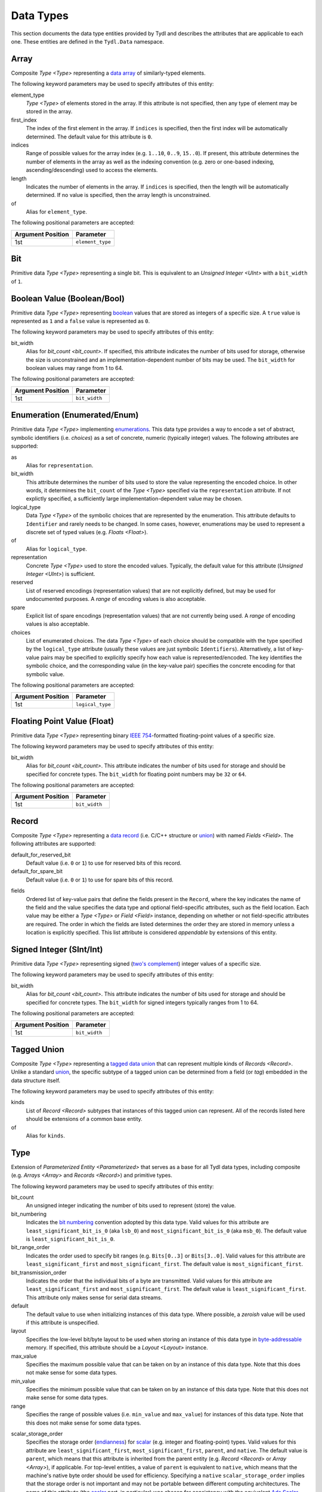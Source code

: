 .. Copyright 2021 NTA, Inc.

.. _data reference:

==========
Data Types
==========

This section documents the data type entities provided by Tydl and describes
the attributes that are applicable to each one.  These entities are defined
in the ``Tydl.Data`` namespace.

.. _Array:

Array
=====

Composite `Type <Type>` representing a `data array`_ of similarly-typed
elements.

The following keyword parameters may be used to specify attributes of this
entity:

element_type
  `Type <Type>` of elements stored in the array.  If this attribute is not
  specified, then any type of element may be stored in the array.
  
first_index
  The index of the first element in the array.  If ``indices`` is specified,
  then the first index will be automatically determined.  The default value
  for this attribute is ``0``.
  
indices
  Range of possible values for the array index (e.g. ``1..10``, ``0..9``,
  ``15..0``).  If present, this attribute determines the number of elements
  in the array as well as the indexing convention (e.g. zero or one-based
  indexing, ascending/descending) used to access the elements.

length
  Indicates the number of elements in the array.  If ``indices`` is
  specified, then the length will be automatically determined.  If no value
  is specified, then the array length is unconstrained.

of
  Alias for ``element_type``.

The following positional parameters are accepted:

.. table::
   
   +-------------------+----------------------------------------------+
   | Argument Position | Parameter                                    |
   +===================+==============================================+
   | 1st               | ``element_type``                             |
   +-------------------+----------------------------------------------+

.. _Bit:

Bit
===

Primitive data `Type <Type>` representing a single bit.  This is equivalent
to an `Unsigned Integer <UInt>` with a ``bit_width`` of ``1``.

.. _Bool:

Boolean Value (Boolean/Bool)
============================

Primitive data `Type <Type>` representing `boolean`_ values that are stored
as integers of a specific size.  A ``true`` value is represented as ``1`` and
a ``false`` value is represented as ``0``.

The following keyword parameters may be used to specify attributes of this
entity:

bit_width
  Alias for `bit_count <bit_count>`.  If specified, this attribute indicates
  the number of bits used for storage, otherwise the size is unconstrained
  and an implementation-dependent number of bits may be used.  The
  ``bit_width`` for boolean values may range from 1 to 64.
  
The following positional parameters are accepted:

.. table::
   
   +-------------------+----------------------------------------------+
   | Argument Position | Parameter                                    |
   +===================+==============================================+
   | 1st               | ``bit_width``                                |
   +-------------------+----------------------------------------------+
   
.. _Enum:

Enumeration (Enumerated/Enum)
=============================

Primitive data `Type <Type>` implementing `enumerations`_.  This data type
provides a way to encode a set of abstract, symbolic identifiers (i.e.
*choices*) as a set of concrete, numeric (typically integer) values.  The
following attributes are supported:

as
  Alias for ``representation``.
  
bit_width
  This attribute determines the number of bits used to store the value
  representing the encoded choice.  In other words, it determines the
  ``bit_count`` of the `Type <Type>` specified via the ``representation``
  attribute.  If not explictly specified, a sufficiently large
  implementation-dependent value may be chosen.

logical_type
  Data `Type <Type>` of the symbolic choices that are represented by the
  enumeration.  This attribute defaults to ``Identifier`` and rarely needs to
  be changed.  In some cases, however, enumerations may be used to represent
  a discrete set of typed values (e.g. `Floats <Float>`).

of
  Alias for ``logical_type``.
  
representation
  Concrete `Type <Type>` used to store the encoded values.  Typically, the
  default value for this attribute (`Unsigned Integer <UInt>`) is sufficient.

reserved
  List of reserved encodings (representation values) that are not explicitly
  defined, but may be used for undocumented purposes.  A *range* of encoding
  values is also acceptable.

spare
  Explicit list of spare encodings (representation values) that are not
  currently being used.  A *range* of encoding values is also acceptable.

choices
  List of enumerated choices.  The data `Type <Type>` of each choice should
  be compatible with the type specified by the ``logical_type`` attribute
  (usually these values are just symbolic ``Identifiers``).  Alternatively, a
  list of key-value pairs may be specified to explicitly specify how each
  value is represented/encoded.  The key identifies the symbolic choice, and
  the corresponding value (in the key-value pair) specifies the concrete
  encoding for that symbolic value.

The following positional parameters are accepted:

.. table::
   
   +-------------------+----------------------------------------------+
   | Argument Position | Parameter                                    |
   +===================+==============================================+
   | 1st               | ``logical_type``                             |
   +-------------------+----------------------------------------------+
   
.. _Float:

Floating Point Value (Float)
============================

Primitive data `Type <Type>` representing binary `IEEE 754`_-formatted
floating-point values of a specific size.

The following keyword parameters may be used to specify attributes of this
entity:

bit_width
  Alias for `bit_count <bit_count>`.  This attribute indicates the number of
  bits used for storage and should be specified for concrete types.  The
  ``bit_width`` for floating point numbers may be ``32`` or ``64``.

The following positional parameters are accepted:

.. table::
   
   +-------------------+----------------------------------------------+
   | Argument Position | Parameter                                    |
   +===================+==============================================+
   | 1st               | ``bit_width``                                |
   +-------------------+----------------------------------------------+
   
.. _Record:

Record
======

Composite `Type <Type>` representing a `data record`_ (i.e. C/C++ structure
or `union`_) with named `Fields <Field>`.  The following attributes are
supported:

default_for_reserved_bit
  Default value (i.e. ``0`` or ``1``) to use for reserved bits of this record.

default_for_spare_bit
  Default value (i.e. ``0`` or ``1``) to use for spare bits of this record.

.. _fields:

fields
  Ordered list of key-value pairs that define the fields present in the
  ``Record``, where the key indicates the name of the field and the value
  specifies the data type and optional field-specific attributes, such as the
  field location.  Each value may be either a `Type <Type>` or `Field
  <Field>` instance, depending on whether or not field-specific attributes
  are required.  The order in which the fields are listed determines the
  order they are stored in memory unless a location is explicitly specified.
  This list attribute is considered *appendable* by extensions of this
  entity.

.. comment
    
   .. _Little-Endian Record:
    
   Little-Endian Record
   ====================
    
   Convenience definition, equivalent to a `Record <Record>` with a
   `scalar_storage_order <scalar_storage_order>` of
   ``least_significant_first``.
    
   .. _Big-Endian Record:
    
   Big-Endian Record
   =================
    
   Convenience definition, equivalent to a `Record <Record>` with a
   `scalar_storage_order <scalar_storage_order>` of
   ``most_significant_first``.

.. _Int:

Signed Integer (SInt/Int)
=========================

Primitive data `Type <Type>` representing signed (`two's complement`_)
integer values of a specific size.

The following keyword parameters may be used to specify attributes of this
entity:

bit_width
  Alias for `bit_count <bit_count>`.  This attribute indicates the number of
  bits used for storage and should be specified for concrete types.  The
  ``bit_width`` for signed integers typically ranges from 1 to 64.

The following positional parameters are accepted:

.. table::
   
   +-------------------+----------------------------------------------+
   | Argument Position | Parameter                                    |
   +===================+==============================================+
   | 1st               | ``bit_width``                                |
   +-------------------+----------------------------------------------+

.. _Tagged Union:

Tagged Union
============

Composite `Type <Type>` representing a `tagged data union`_ that can
represent multiple kinds of `Records <Record>`. Unlike a standard `union`_,
the specific subtype of a tagged union can be determined from a field (or
*tag*) embedded in the data structure itself.

The following keyword parameters may be used to specify attributes of this
entity:

kinds
  List of `Record <Record>` subtypes that instances of this tagged union can
  represent.  All of the records listed here should be extensions of a common
  base entity.

of
  Alias for ``kinds``.
  
.. _Type:

Type
====

Extension of `Parameterized Entity <Parameterized>` that serves as a base for
all Tydl data types, including composite (e.g. `Arrays <Array>` and `Records
<Record>`) and primitive types.

The following keyword parameters may be used to specify attributes of this
entity:

.. _bit_count:

bit_count
  An unsigned integer indicating the number of bits used to represent (store)
  the value.

bit_numbering
  Indicates the `bit numbering`_ convention adopted by this data type.  Valid
  values for this attribute are ``least_significant_bit_is_0`` (aka
  ``lsb_0``) and ``most_significant_bit_is_0`` (aka ``msb_0``).  The default
  value is ``least_significant_bit_is_0``.

bit_range_order
  Indicates the order used to specify bit ranges (e.g. ``Bits[0..3]`` or
  ``Bits[3..0]``.  Valid values for this attribute are
  ``least_significant_first`` and ``most_significant_first``.  The default
  value is ``most_significant_first``.

bit_transmission_order
  Indicates the order that the individual bits of a byte are transmitted.
  Valid values for this attribute are ``least_significant_first`` and
  ``most_significant_first``.  The default value is
  ``least_significant_first``.  This attribute only makes sense for serial
  data streams.

default
  The default value to use when initializing instances of this data type.
  Where possible, a *zeroish* value will be used if this attribute is
  unspecified.

layout
  Specifies the low-level bit/byte layout to be used when storing an instance
  of this data type in `byte-addressable`_ memory.  If specified, this
  attribute should be a `Layout <Layout>` instance.

max_value
  Specifies the maximum possible value that can be taken on by an instance of
  this data type.  Note that this does not make sense for some data types.
  
min_value
  Specifies the minimum possible value that can be taken on by an instance of
  this data type.  Note that this does not make sense for some data types.
  
range
  Specifies the range of possible values (i.e. ``min_value`` and
  ``max_value``) for instances of this data type.  Note that this does not
  make sense for some data types.

.. _scalar_storage_order:

scalar_storage_order
  Specifies the storage order (`endianness`_) for `scalar`_ (e.g. integer and
  floating-point) types.  Valid values for this attribute are
  ``least_significant_first``, ``most_significant_first``, ``parent``, and
  ``native``.  The default value is ``parent``, which means that this
  attribute is inherited from the parent entity (e.g. `Record <Record>` or
  `Array <Array>`), if applicable.  For top-level entities, a value of
  ``parent`` is equivalent to ``native``, which means that the machine's
  native byte order should be used for efficiency.  Specifying a ``native``
  ``scalar_storage_order`` implies that the storage order is not important
  and may not be portable between different computing architectures.  The
  name of this attribute (the `scalar`_ part, in particular) was chosen for
  consistency with the equivalent `Ada Scalar Storage Order`_ and `GCC
  scalar_storage_order type attribute`_ constructs.

  As an example, consider a 16-bit integer value with the following bits (LSB
  0 `bit numbering`_) :
  
  .. commented table

     +-----+------------------------------------------------------------+-----+
     | MSb |                                                            | LSb |
     +-----+----+----+----+----+----+---+---+---+---+---+---+---+---+---+-----+
     | 15  | 14 | 13 | 12 | 11 | 10 | 9 | 8 | 7 | 6 | 5 | 4 | 3 | 2 | 1 | 0   |
     +-----+----+----+----+----+----+---+---+---+---+---+---+---+---+---+-----+
     | Most-Significant Byte                | Least-Significant Byte          |
     +--------------------------------------+---------------------------------+
     
  .. image:: images/uint16.*
     :width: 100%

  If a ``scalar_storage_order`` of ``least_significant_first`` is specified,
  this 16-bit value would be stored in `byte-addressable`_ memory (e.g. RAM)
  as shown below:
  
  .. table:: Little-Endian Layout

     +-------------+------------------------------------------------------+
     | Byte Offset | Content                                              |
     +=============+======================================================+
     | 0           | Least-Significant Byte (Bits 7-0)                    |
     +-------------+------------------------------------------------------+
     | 1           | Most-Significant Byte (Bits 15-8)                    |
     +-------------+------------------------------------------------------+

  If a ``scalar_storage_order`` of ``most_significant_first`` is specified,
  this 16-bit value would be stored in `byte-addressable`_ memory as follows:
  
  .. table:: Big-Endian Layout

     +-------------+------------------------------------------------------+
     | Byte Offset | Content                                              |
     +=============+======================================================+
     | 0           | Most-Significant Byte (Bits 15-8)                    |
     +-------------+------------------------------------------------------+
     | 1           | Least-Significant Byte (Bits 7-0)                    |
     +-------------+------------------------------------------------------+

  The ``scalar_storage_order`` attribute also affects how `bit fields`_ are
  packed into bytes. As an example, consider the following record of bit
  fields:

  .. code-block:: none
                  
    Example: Record
      fields:
        First: Field
          type: 'Unsigned Integer'
            bit_width: 5
        Second: Field
          type: 'Unsigned Integer'
            bit_width: 5
        Third: Field
          type: 'Unsigned Integer'
            bit_width: 6

  If a ``scalar_storage_order`` of ``least_significant_first`` is specified,
  the fields of this record would be stored in `byte-addressable`_ memory
  as shown below:
  
  .. table:: Little-Endian Bit-Field Layout (LSB 0)
             
     +-------------+-------+------------------------------------+--------+
     | Byte Offset | MSb   |                                    | LSb    |
     |             +-------+-----+----+----+----+-------+-------+--------+
     |             | 7     | 6   | 5  | 4  | 3  | 2     | 1     | 0      |
     +=============+=======+=====+====+====+====+=======+=======+========+
     | 0           | Bits 2-0 of      | ``First``                        |
     |             | ``Second``       |                                  |
     +-------------+------------------+-----------------+----------------+
     | 1           | ``Third``                          | Bits 4-3 of    |
     |             |                                    | ``Second``     |
     +-------------+------------------------------------+----------------+
     
  If a ``scalar_storage_order`` of ``most_significant_first`` is specified,
  the fields of this record would be stored in `byte-addressable`_ memory
  as shown below:
  
  .. table:: Big-Endian Bit-Field Layout (LSB 0)
             
     +-------------+-------+------------------------------------+--------+
     | Byte Offset | MSb   |                                    | LSb    |
     |             +-------+-----+----+----+----+-------+-------+--------+
     |             | 7     | 6   | 5  | 4  | 3  | 2     | 1     | 0      |
     +=============+=======+=====+====+====+====+=======+=======+========+
     | 0           | ``First``                  | Bits 4-2 of ``Second`` |
     +-------------+-------------+--------------+------------------------+
     | 1           | Bits 1-0 of | ``Third``                             |
     |             | ``Second``  |                                       |
     +-------------+-------------+---------------------------------------+

stored
  Alias for ``layout``.

text_format
  Desired Python format string to be used when instances of this data type
  are converted to a text string for display purposes.  Note that this does
  not make sense for some data types.

value
  Specifies a fixed value for instances of this data type.  Note that this
  does not make sense for some data types.
  
.. _UInt:

Unsigned Integer (UInt)
=======================

Primitive data `Type <Type>` representing unsigned integer values of a
specific size.

The following keyword parameters may be used to specify attributes of this
entity:

bit_width
  Alias for `bit_count <bit_count>`.  This attribute indicates the number of
  bits used for storage and should be specified for concrete types.  The
  ``bit_width`` for unsigned integers typically ranges from 1 to 64.

The following positional parameters are accepted:

.. table::
   
   +-------------------+----------------------------------------------+
   | Argument Position | Parameter                                    |
   +===================+==============================================+
   | 1st               | ``bit_width``                                |
   +-------------------+----------------------------------------------+
   
.. _data array:
    https://en.wikipedia.org/wiki/Array_data_structure

.. _boolean:
    https://en.wikipedia.org/wiki/Boolean_data_type
    
.. _enumerations:
    https://en.wikipedia.org/wiki/Enumerated_type

.. _IEEE 754:
    https://en.wikipedia.org/wiki/IEEE_754
    
.. _data record:
    https://en.wikipedia.org/wiki/Record_(computer_science)
    
.. _union:
    https://en.wikipedia.org/wiki/Union_type

.. _two's complement:
    https://en.wikipedia.org/wiki/Two%27s_complement
    
.. _tagged data union:
    https://en.wikipedia.org/wiki/Tagged_union

.. _bit numbering:
     https://en.wikipedia.org/wiki/Bit_numbering
     
.. _byte-addressable:
    https://en.wikipedia.org/wiki/Byte_addressing
    
.. _endianness:
    https://en.wikipedia.org/wiki/Endianness
    
.. _scalar:
    https://en.cppreference.com/w/cpp/types/is_scalar

.. _Ada Scalar Storage Order:
    https://gcc.gnu.org/onlinedocs/gcc-4.8.5/gnat_rm/Scalar_005fStorage_005fOrder.html
    
.. _GCC scalar_storage_order type attribute:
    https://gcc.gnu.org/onlinedocs/gcc/Common-Type-Attributes.html

.. _bit fields:
    https://en.wikipedia.org/wiki/Bit_field
